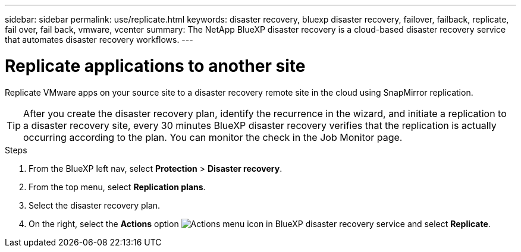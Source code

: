 ---
sidebar: sidebar
permalink: use/replicate.html
keywords: disaster recovery, bluexp disaster recovery, failover, failback, replicate, fail over, fail back, vmware, vcenter
summary: The NetApp BlueXP disaster recovery is a cloud-based disaster recovery service that automates disaster recovery workflows.
---

= Replicate applications to another site
:hardbreaks:
:icons: font
:imagesdir: ../media/use/

[.lead]
Replicate VMware apps on your source site to a disaster recovery remote site in the cloud using SnapMirror replication.

TIP: After you create the disaster recovery plan, identify the recurrence in the wizard, and initiate a replication to a disaster recovery site, every 30 minutes BlueXP disaster recovery verifies that the replication is actually occurring according to the plan. You can monitor the check in the Job Monitor page. 

.Steps

. From the BlueXP left nav, select *Protection* > *Disaster recovery*.
. From the top menu, select *Replication plans*. 
. Select the disaster recovery plan.
. On the right, select the *Actions* option image:../use/icon-horizontal-dots.png[Actions menu icon in BlueXP disaster recovery service] and select *Replicate*. 

